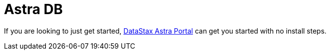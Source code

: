 = Astra DB
:page-tag: stargate,astra-db,dev,install

If you are looking to just get started, https://astra.datastax.com[DataStax Astra Portal^] can get you started with no install steps.
